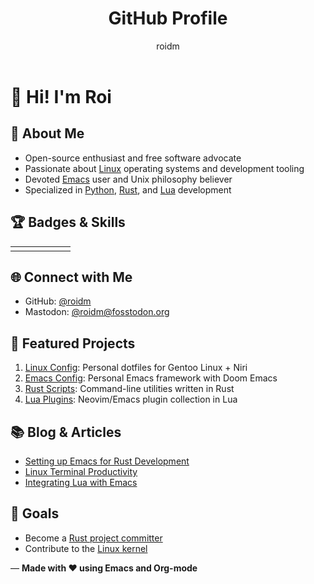 #+TITLE: GitHub Profile
#+AUTHOR: roidm
#+EMAIL: roidm@protonmail.com
#+OPTIONS: toc:nil num:nil

* 👋 Hi! I'm Roi
** 🚀 About Me
- Open-source enthusiast and free software advocate
- Passionate about [[https://www.kernel.org/doc/html/latest/][Linux]] operating systems and development tooling
- Devoted [[https://www.gnu.org/software/emacs/][Emacs]] user and Unix philosophy believer
- Specialized in [[https://www.python.org/][Python]], [[https://www.rust-lang.org/][Rust]], and [[https://www.lua.org/][Lua]] development

** 🏆 Badges & Skills
#+HTML: <div align="center">
#+HTML: <table>
#+HTML: <tr>
#+HTML: <td><a href="https://www.gnu.org/software/emacs/"><img src="https://img.shields.io/badge/Emacs-7F5AB6?style=for-the-badge&logo=gnu-emacs&logoColor=white" alt="Emacs"></a></td>
#+HTML: <td><a href="https://opensource.org/"><img src="https://img.shields.io/badge/Open%20Source-1f8b6c?style=for-the-badge&logo=opensource&logoColor=white" alt="Open Source"></a></td>
#+HTML: <td><a href="https://www.kernel.org/"><img src="https://img.shields.io/badge/Linux-FCC624?style=for-the-badge&logo=linux&logoColor=black" alt="Linux"></a></td>
#+HTML: <td><a href="https://www.rust-lang.org/"><img src="https://img.shields.io/badge/Rust-000000?style=for-the-badge&logo=rust&logoColor=white" alt="Rust"></a></td>
#+HTML: <td><a href="https://www.python.org/"><img src="https://img.shields.io/badge/Python-3776AB?style=for-the-badge&logo=python&logoColor=white" alt="Python"></a></td>
#+HTML: <td><a href="https://www.lua.org/"><img src="https://img.shields.io/badge/Lua-2C2D72?style=for-the-badge&logo=lua&logoColor=white" alt="Lua"></a></td>
#+HTML: </tr>
#+HTML: </table>
#+HTML: </div>

** 🌐 Connect with Me
- GitHub: [[https://github.com/roidm][@roidm]]
- Mastodon: [[https://fosstodon.org/@roidm][@roidm@fosstodon.org]]

** 📌 Featured Projects
1. [[https://github.com/roidm/linux-config][Linux Config]]: Personal dotfiles for Gentoo Linux + Niri
2. [[https://github.com/roidm/emacs.d][Emacs Config]]: Personal Emacs framework with Doom Emacs
3. [[https://github.com/roidm/rust-scripts][Rust Scripts]]: Command-line utilities written in Rust
4. [[https://github.com/roidm/lua-plugins][Lua Plugins]]: Neovim/Emacs plugin collection in Lua

** 📚 Blog & Articles
- [[https://roidm.dev/emacs-rust-workflow][Setting up Emacs for Rust Development]]
- [[https://roidm.dev/linux-terminal-productivity][Linux Terminal Productivity]]
- [[https://roidm.dev/lua-emacs-integration][Integrating Lua with Emacs]]

** 🎯 Goals
- Become a [[https://www.rust-lang.org/governance/wgs][Rust project committer]]
- Contribute to the [[https://www.kernel.org/doc/html/latest/process/submitting-patches.html][Linux kernel]]

---
*Made with ❤️ using Emacs and Org-mode*
